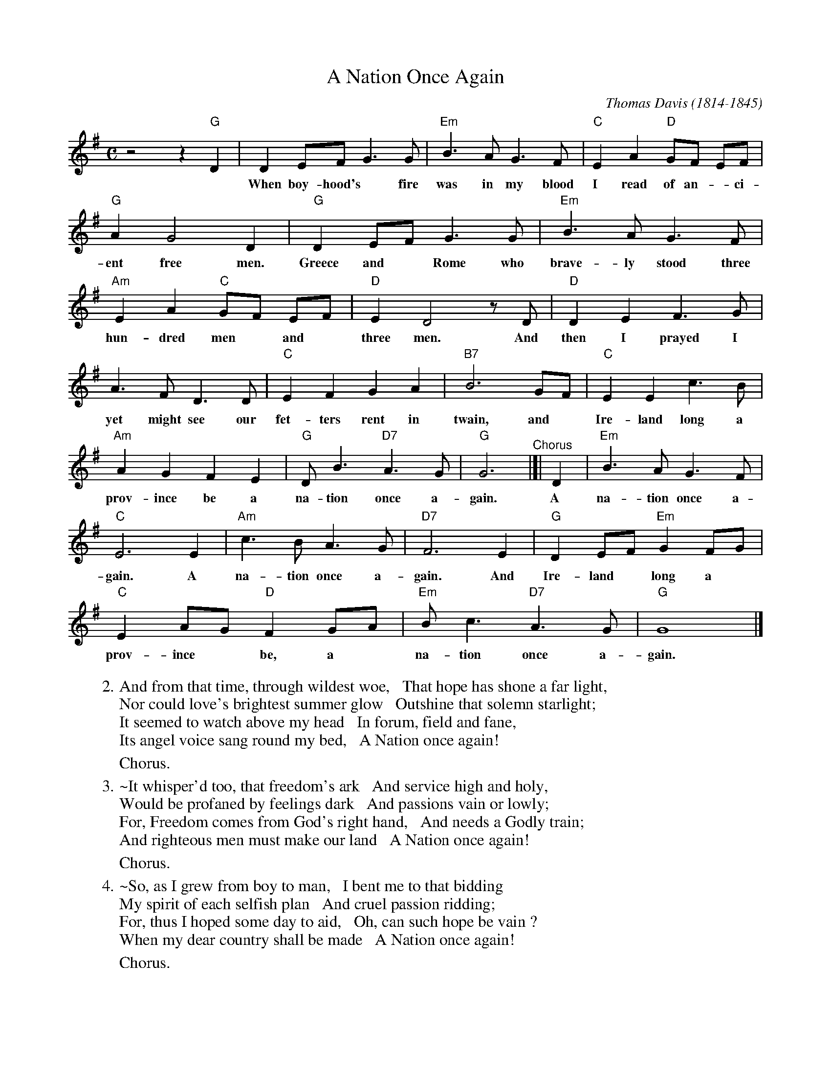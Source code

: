 X: 1
T: A Nation Once Again
C: Thomas Davis (1814-1845)
S: Printed page 116 from unknown book.
Z: 2017 John Chambers <jc:trillian.mit.edu>
L: 1/8
M: C
K: G
%%continueall 1
%
z4 z2 "G"D2 |\
D2 EF G3 G | "Em"B3 A G3 F | "C"E2 A2 "D"GF EF | "G"A2 G4 D2 |
w: When boy-hood's* fire was in my blood I read of an-*ci-ent free men. For
"G"D2 EF G3 G | "Em"B3 A G3 F | "Am"E2 A2 "C"GF EF | "D"E2 D4 zD |
w: Greece and* Rome who brave-ly stood three hun-dred men* and* three men. And
"D"D2 E2 F3 G | A3 F D3 D | "C"E2 F2 G2 A2 | "B7"B6 GF | "C"E2 E2 c3 B |
w: then I prayed I yet might see our fet-ters rent in twain, and* Ire-land long a
"Am"A2 G2 F2 E2 | "G"D B3 "D7"A3 G | "G"G6 "^Chorus"|]| D2 | "Em"B3 A G3 F | "C"E6 E2 | "Am"c3 B A3 G |
w: prov-ince be a na-tion once a-gain. A na-tion once a-gain. A na-tion once a-
"D7"F6 E2 | "G"D2 EF "Em"G2 FG | "C"E2 AG "D"F2 GA | "Em"B c3 "D7"A3 G | "G"G8 |]
w: gain. And Ire-land* long a* prov-ince* be, a* na-tion once a-gain.
%
%%vskip 10
W:2. And from that time, through wildest woe,   That hope has shone a far light,
W:   Nor could love's brightest summer glow   Outshine that solemn starlight;
W:   It seemed to watch above my head   In forum, field and fane,
W:   Its angel voice sang round my bed,   A Nation once again!
%%vskip 5
W:   Chorus.
%%vskip 5
W:3.~It whisper'd too, that freedom's ark   And service high and holy,
W:   Would be profaned by feelings dark   And passions vain or lowly;
W:   For, Freedom comes from God's right hand,   And needs a Godly train;
W:   And righteous men must make our land   A Nation once again!
%%vskip 5
W:   Chorus.
%%vskip 5
W:4.~So, as I grew from boy to man,   I bent me to that bidding
W:   My spirit of each selfish plan   And cruel passion ridding;
W:   For, thus I hoped some day to aid,   Oh, can such hope be vain ?
W:   When my dear country shall be made   A Nation once again!
%%vskip 5
W:   Chorus.

